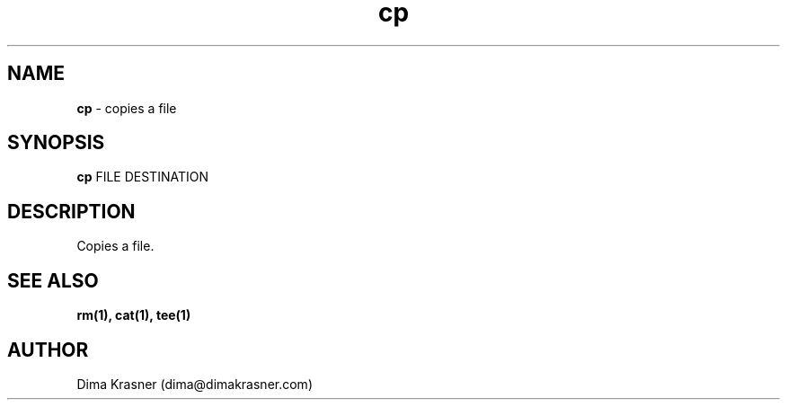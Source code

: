 .TH cp 1
.SH NAME
.B cp
\- copies a file
.SH SYNOPSIS
.B cp
FILE DESTINATION
.SH DESCRIPTION
Copies a file.
.SH "SEE ALSO"
.B rm(1), cat(1), tee(1)
.SH AUTHOR
Dima Krasner (dima@dimakrasner.com)
